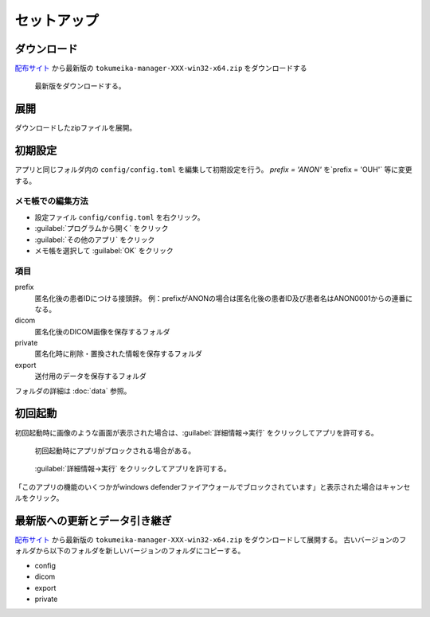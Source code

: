 セットアップ
============

ダウンロード
------------

`配布サイト <https://github.com/ykszk/Tokumeika/releases>`_ から最新版の ``tokumeika-manager-XXX-win32-x64.zip`` をダウンロードする

.. figure:: images/download.jpg

   最新版をダウンロードする。

展開
-----
ダウンロードしたzipファイルを展開。

初期設定
--------
アプリと同じフォルダ内の ``config/config.toml`` を編集して初期設定を行う。
`prefix = 'ANON'` を`prefix = 'OUH'` 等に変更する。

メモ帳での編集方法
*******************
* 設定ファイル ``config/config.toml`` を右クリック。
* :guilabel:`プログラムから開く` をクリック
* :guilabel:`その他のアプリ` をクリック
* メモ帳を選択して :guilabel:`OK` をクリック

項目
******

prefix
   匿名化後の患者IDにつける接頭辞。
   例：prefixがANONの場合は匿名化後の患者ID及び患者名はANON0001からの連番になる。

dicom
   匿名化後のDICOM画像を保存するフォルダ

private
   匿名化時に削除・置換された情報を保存するフォルダ

export
   送付用のデータを保存するフォルダ


フォルダの詳細は :doc:`data` 参照。


初回起動
--------
初回起動時に画像のような画面が表示された場合は、:guilabel:`詳細情報→実行` をクリックしてアプリを許可する。

.. figure:: images/smart_screen.jpg

   初回起動時にアプリがブロックされる場合がある。


.. figure:: images/smart_screen_jikko.jpg

   :guilabel:`詳細情報→実行` をクリックしてアプリを許可する。


「このアプリの機能のいくつかがwindows defenderファイアウォールでブロックされています」と表示された場合はキャンセルをクリック。


最新版への更新とデータ引き継ぎ
--------------------------------
`配布サイト <https://github.com/ykszk/Tokumeika/releases>`_ から最新版の ``tokumeika-manager-XXX-win32-x64.zip`` をダウンロードして展開する。
古いバージョンのフォルダから以下のフォルダを新しいバージョンのフォルダにコピーする。

* config
* dicom
* export
* private
